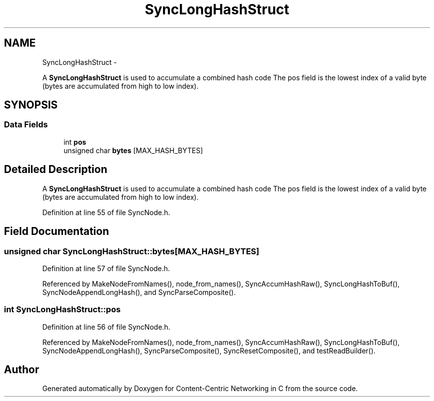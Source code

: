 .TH "SyncLongHashStruct" 3 "19 May 2013" "Version 0.7.2" "Content-Centric Networking in C" \" -*- nroff -*-
.ad l
.nh
.SH NAME
SyncLongHashStruct \- 
.PP
A \fBSyncLongHashStruct\fP is used to accumulate a combined hash code The pos field is the lowest index of a valid byte (bytes are accumulated from high to low index).  

.SH SYNOPSIS
.br
.PP
.SS "Data Fields"

.in +1c
.ti -1c
.RI "int \fBpos\fP"
.br
.ti -1c
.RI "unsigned char \fBbytes\fP [MAX_HASH_BYTES]"
.br
.in -1c
.SH "Detailed Description"
.PP 
A \fBSyncLongHashStruct\fP is used to accumulate a combined hash code The pos field is the lowest index of a valid byte (bytes are accumulated from high to low index). 
.PP
Definition at line 55 of file SyncNode.h.
.SH "Field Documentation"
.PP 
.SS "unsigned char \fBSyncLongHashStruct::bytes\fP[MAX_HASH_BYTES]"
.PP
Definition at line 57 of file SyncNode.h.
.PP
Referenced by MakeNodeFromNames(), node_from_names(), SyncAccumHashRaw(), SyncLongHashToBuf(), SyncNodeAppendLongHash(), and SyncParseComposite().
.SS "int \fBSyncLongHashStruct::pos\fP"
.PP
Definition at line 56 of file SyncNode.h.
.PP
Referenced by MakeNodeFromNames(), node_from_names(), SyncAccumHashRaw(), SyncLongHashToBuf(), SyncNodeAppendLongHash(), SyncParseComposite(), SyncResetComposite(), and testReadBuilder().

.SH "Author"
.PP 
Generated automatically by Doxygen for Content-Centric Networking in C from the source code.
